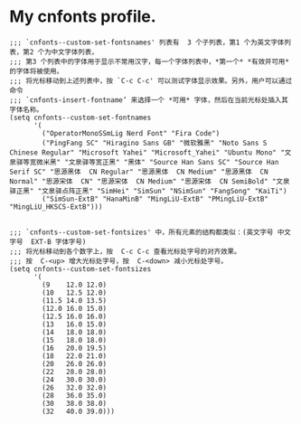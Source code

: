 #+PROPERTY: header-args:elisp :tangle (concat user-emacs-directory "etc/cnfonts/v4/nasy-profile.el")

* My cnfonts profile.

#+begin_src elisp
  ;;; `cnfonts--custom-set-fontsnames' 列表有  3 个子列表，第1 个为英文字体列表，第2 个为中文字体列表，
  ;;; 第3 个列表中的字体用于显示不常用汉字，每一个字体列表中，*第一个* *有效并可用* 的字体将被使用。
  ;;; 将光标移动到上述列表中，按 `C-c C-c' 可以测试字体显示效果。另外，用户可以通过命令
  ;;; `cnfonts-insert-fontname’ 来选择一个 *可用* 字体，然后在当前光标处插入其字体名称。
  (setq cnfonts--custom-set-fontnames
        '(
          ("OperatorMonoSSmLig Nerd Font" "Fira Code")
          ("PingFang SC" "Hiragino Sans GB" "微软雅黑" "Noto Sans S Chinese Regular" "Microsoft Yahei" "Microsoft_Yahei" "Ubuntu Mono" "文泉驿等宽微米黑" "文泉驿等宽正黑" "黑体" "Source Han Sans SC" "Source Han Serif SC" "思源黑体  CN Regular" "思源黑体  CN Medium" "思源黑体  CN Normal" "思源宋体  CN" "思源宋体  CN Medium" "思源宋体  CN SemiBold" "文泉驿正黑" "文泉驿点阵正黑" "SimHei" "SimSun" "NSimSun" "FangSong" "KaiTi")
          ("SimSun-ExtB" "HanaMinB" "MingLiU-ExtB" "PMingLiU-ExtB" "MingLiU_HKSCS-ExtB")))


  ;;; `cnfonts--custom-set-fontsizes' 中，所有元素的结构都类似：(英文字号 中文字号  EXT-B 字体字号)
  ;;; 将光标移动到各个数字上，按  C-c C-c 查看光标处字号的对齐效果。
  ;;; 按  C-<up> 增大光标处字号，按  C-<down> 减小光标处字号。
  (setq cnfonts--custom-set-fontsizes
        '(
          (9    12.0 12.0)
          (10   12.5 12.0)
          (11.5 14.0 13.5)
          (12.0 16.0 15.0)
          (12.5 16.0 16.0)
          (13   16.0 15.0)
          (14   18.0 18.0)
          (15   18.0 18.0)
          (16   20.0 19.5)
          (18   22.0 21.0)
          (20   26.0 26.0)
          (22   28.0 28.0)
          (24   30.0 30.0)
          (26   32.0 32.0)
          (28   36.0 35.0)
          (30   38.0 38.0)
          (32   40.0 39.0)))
#+end_src
